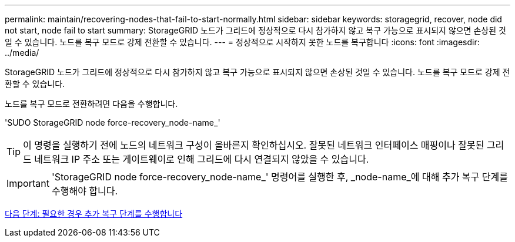 ---
permalink: maintain/recovering-nodes-that-fail-to-start-normally.html 
sidebar: sidebar 
keywords: storagegrid, recover, node did not start, node fail to start 
summary: StorageGRID 노드가 그리드에 정상적으로 다시 참가하지 않고 복구 가능으로 표시되지 않으면 손상된 것일 수 있습니다. 노드를 복구 모드로 강제 전환할 수 있습니다. 
---
= 정상적으로 시작하지 못한 노드를 복구합니다
:icons: font
:imagesdir: ../media/


[role="lead"]
StorageGRID 노드가 그리드에 정상적으로 다시 참가하지 않고 복구 가능으로 표시되지 않으면 손상된 것일 수 있습니다. 노드를 복구 모드로 강제 전환할 수 있습니다.

노드를 복구 모드로 전환하려면 다음을 수행합니다.

'SUDO StorageGRID node force-recovery_node-name_'


TIP: 이 명령을 실행하기 전에 노드의 네트워크 구성이 올바른지 확인하십시오. 잘못된 네트워크 인터페이스 매핑이나 잘못된 그리드 네트워크 IP 주소 또는 게이트웨이로 인해 그리드에 다시 연결되지 않았을 수 있습니다.


IMPORTANT: 'StorageGRID node force-recovery_node-name_' 명령어를 실행한 후, _node-name_에 대해 추가 복구 단계를 수행해야 합니다.

xref:whats-next-performing-additional-recovery-steps-if-required.adoc[다음 단계: 필요한 경우 추가 복구 단계를 수행합니다]
